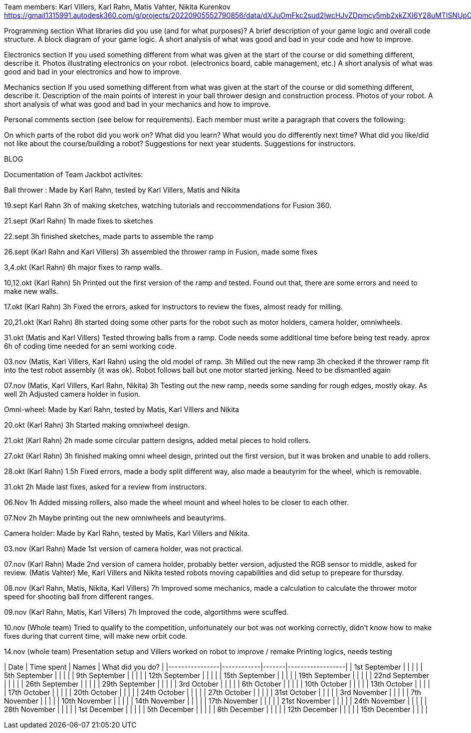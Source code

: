 Team members: Karl Villers, Karl Rahn, Matis Vahter, Nikita Kurenkov
https://gmail1315991.autodesk360.com/g/projects/20220905552790856/data/dXJuOmFkc2sud2lwcHJvZDpmcy5mb2xkZXI6Y28uMTlSNUpCd09UQ1NRQ2FLUjZ3LUhLQQ==


Programming section
What libraries did you use (and for what purposes)?
A brief description of your game logic and overall code structure.
A block diagram of your game logic.
A short analysis of what was good and bad in your code and how to improve.


Electronics section
If you used something different from what was given at the start of the course or did something different, describe it.
Photos illustrating electronics on your robot. (electronics board, cable management, etc.)
A short analysis of what was good and bad in your electronics and how to improve.


Mechanics section
If you used something different from what was given at the start of the course or did something different, describe it.
Description of the main points of interest in your ball thrower design and construction process.
Photos of your robot.
A short analysis of what was good and bad in your mechanics and how to improve.


Personal comments section (see below for requirements).
Each member must write a paragraph that covers the following:

On which parts of the robot did you work on?
What did you learn?
What would you do differently next time?
What did you like/did not like about the course/building a robot?
Suggestions for next year students.
Suggestions for instructors.

BLOG

Documentation of Team Jackbot activites:

Ball thrower : Made by Karl Rahn, tested by Karl Villers, Matis and Nikita


19.sept Karl Rahn
3h of making sketches, watching tutorials and reccommendations for Fusion 360.

21.sept (Karl Rahn)
1h made fixes to sketches

22.sept
3h finished sketches, made parts to assemble the ramp

26.sept (Karl Rahn and Karl Villers)
3h assembled the thrower ramp in Fusion, made some fixes

3,4.okt (Karl Rahn)
6h major fixes to ramp walls.

10,12.okt (Karl Rahn)
5h Printed out the first version of the ramp and tested. Found out that, there are some errors and need to make new walls.

17.okt (Karl Rahn)
3h Fixed the errors, asked for instructors to review the fixes, almost ready for milling.

20,21.okt (Karl Rahn)
8h started doing some other parts for the robot such as motor holders, camera holder, omniwheels.

31.okt (Matis and Karl Villers) Tested throwing balls from a ramp.
Code needs some additional time before being test ready. aprox 6h of coding time needed for an semi working code.

03.nov (Matis, Karl Villers, Karl Rahn) using the old model of ramp.
3h Milled out the new ramp
3h checked if the thrower ramp fit into the test robot assembly (it was ok).
Robot follows ball but one motor started jerking.
Need to be dismantled again

07.nov (Matis, Karl Villers, Karl Rahn, Nikita)
3h Testing out the new ramp, needs some sanding for rough edges, mostly okay. As well
2h Adjusted camera holder in fusion.

Omni-wheel: Made by Karl Rahn, tested by Matis, Karl Villers and Nikita

20.okt (Karl Rahn)
3h Started making omniwheel design.

21.okt (Karl Rahn)
2h made some circular pattern designs, added metal pieces to hold rollers.

27.okt (Karl Rahn)
3h finished making omni wheel design, printed out the first version, but it was broken and unable to add rollers.

28.okt (Karl Rahn)
1.5h Fixed errors, made a body split different way, also made a beautyrim for the wheel, which is removable.

31.okt
2h Made last fixes, asked for a review from instructors.

06.Nov
1h Added missing rollers, also made the wheel mount and wheel holes to be closer to each other.

07.Nov
2h Maybe printing out the new omniwheels and beautyrims.

Camera holder: Made by Karl Rahn, tested by Matis, Karl Villers and Nikita.

03.nov (Karl Rahn) 
Made 1st version of camera holder, was not practical.

07.nov (Karl Rahn)
Made 2nd version of camera holder, probably better version, adjusted the RGB sensor to middle, asked for review.
(Matis Vahter) Me, Karl Villers and Nikita tested robots moving capabilities and did setup to prepeare for thursday.

08.nov (Karl Rahn, Matis, Nikita, Karl Villers)
7h Improved some mechanics, made a calculation to calculate the thrower motor speed for shooting ball from different ranges.

09.nov (Karl Rahn, Matis, Karl Villers)
7h Improved the code, algortithms were scuffed.

10.nov (Whole team)
Tried to qualify to the competition, unfortunately our bot was not working correctly, didn't know how to make fixes during that current time, will make new orbit code.

14.nov (whole team) 
Presentation setup and Villers worked on robot to improve / remake
Printing logics, needs testing

| Date           | Time spent | Names | What did you do? |
|----------------|------------|-------|------------------|
| 1st September  |            |       |                  |
| 5th September  |            |       |                  |
| 9th September  |            |       |                  |
| 12th September |            |       |                  |
| 15th September |            |       |                  |
| 19th September |            |       |                  |
| 22nd September |            |       |                  |
| 26th September |            |       |                  |
| 29th September |            |       |                  |
| 3rd October    |            |       |                  |
| 6th October    |            |       |                  |
| 10th October   |            |       |                  |
| 13th October   |            |       |                  |
| 17th October   |            |       |                  |
| 20th October   |            |       |                  |
| 24th October   |            |       |                  |
| 27th October   |            |       |                  |
| 31st October   |            |       |                  |
| 3rd November   |            |       |                  |
| 7th November   |            |       |                  |
| 10th November  |            |       |                  |
| 14th November  |            |       |                  |
| 17th November  |            |       |                  |
| 21st November  |            |       |                  |
| 24th November  |            |       |                  |
| 28th November  |            |       |                  |
| 1st December   |            |       |                  |
| 5th December   |            |       |                  |
| 8th December   |            |       |                  |
| 12th December  |            |       |                  |
| 15th December  |            |       |                  |
